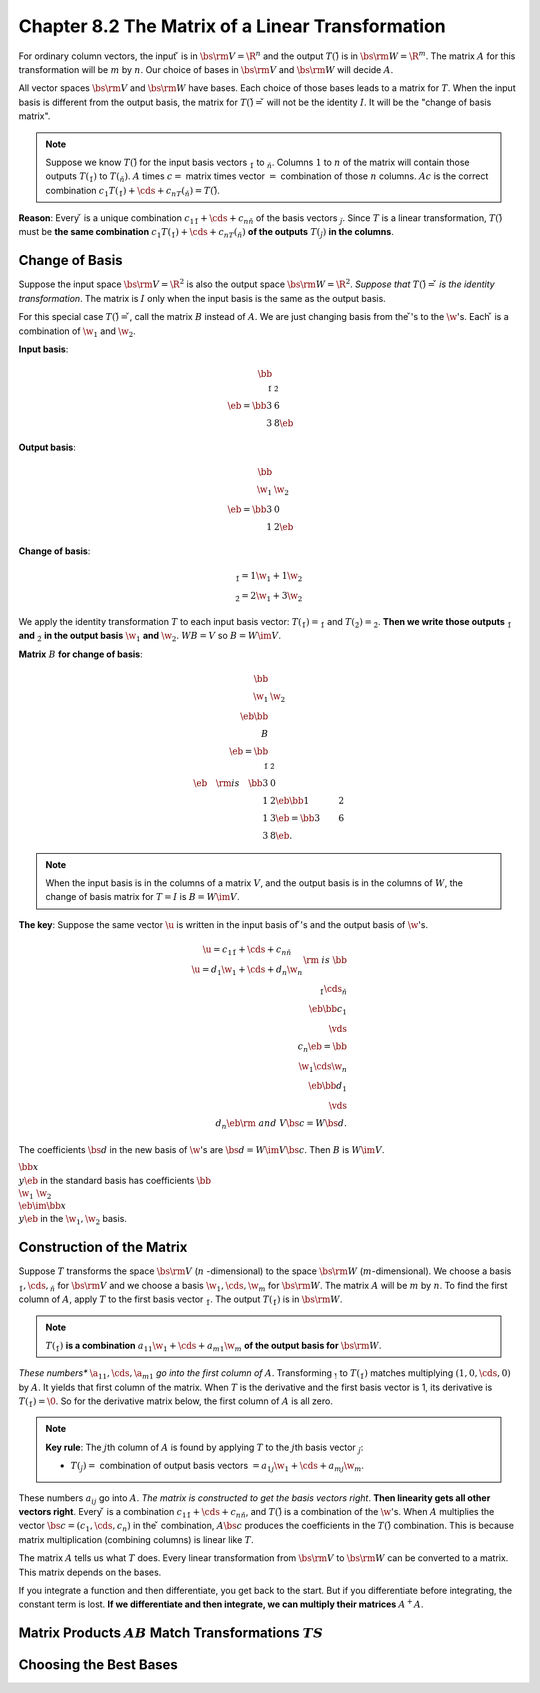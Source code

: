 Chapter 8.2 The Matrix of a Linear Transformation
=================================================

For ordinary column vectors, the input :math:`\v` is in :math:`\bs{\rm{V}}=\R^n` and 
the output :math:`T(\v)` is in :math:`\bs{\rm{W}}=\R^m`.
The matrix :math:`A` for this transformation will be :math:`m` by :math:`n`.
Our choice of bases in :math:`\bs{\rm{V}}` and :math:`\bs{\rm{W}}` will decide :math:`A`.

All vector spaces :math:`\bs{\rm{V}}` and :math:`\bs{\rm{W}}` have bases.
Each choice of those bases leads to a matrix for :math:`T`.
When the input basis is different from the output basis, the matrix for 
:math:`T(\v)=\v` will not be the identity :math:`I`.
It will be the "change of basis matrix".

.. note::

    Suppose we know :math:`T(\v)` for the input basis vectors :math:`\v_1` to :math:`\v_n`.
    Columns :math:`1` to :math:`n` of the matrix will contain those outputs :math:`T(\v_1)` to :math:`T(\v_n)`.
    :math:`A` times :math:`c =` matrix times vector :math:`=` combination of those :math:`n` columns.
    :math:`Ac` is the correct combination :math:`c_1T(\v_1)+\cds+c_nT(\v_n)=T(\v)`.

**Reason**: Every :math:`\v` is a unique combination :math:`c_1\v_1+\cds+c_n\v_n` of the basis vectors :math:`\v_j`.
Since :math:`T` is a linear transformation, :math:`T(\v)` must be 
**the same combination** :math:`c_1T(\v_1)+\cds+c_nT(\v_n)` **of the outputs** 
:math:`T(\v_j)` **in the columns**.

Change of Basis
---------------

Suppose the input space :math:`\bs{\rm{V}}=\R^2` is also the output space :math:`\bs{\rm{W}}=\R^2`.
*Suppose that* :math:`T(\v)=\v` *is the identity transformation*.
The matrix is :math:`I` only when the input basis is the same as the output basis.

For this special case :math:`T(\v)=\v`, call the matrix :math:`B` instead of :math:`A`.
We are just changing basis from the :math:`\v`'s to the :math:`\w`'s.
Each :math:`\v` is a combination of :math:`\w_1` and :math:`\w_2`.

**Input basis**:

.. math::

    \bb \\\ \v_1&\v_2 \\\ \eb=\bb 3&6\\3&8 \eb

**Output basis**:

.. math::

    \bb \\\ \w_1&\w_2 \\\ \eb=\bb 3&0\\1&2 \eb

**Change of basis**:

.. math::

    \begin{matrix} \v_1=1\w_1+1\w_2\\ \v_2=2\w_1+3\w_2\end{matrix}

We apply the identity transformation :math:`T` to each input basis vector: :math:`T(\v_1)=\v_1` and :math:`T(\v_2)=\v_2`.
**Then we write those outputs** :math:`\v_1` **and** :math:`\v_2` 
**in the output basis** :math:`\w_1` **and** :math:`\w_2`.
:math:`WB=V` so :math:`B=W\im V`.

**Matrix** :math:`B` **for change of basis**:

.. math::

    \bb \\\ \w_1&\w_2 \\\ \eb\bb \\\ B \\\ \eb=\bb \\\ \v_1&\v_2 \\\ \eb\quad
    \rm{is}\quad\bb 3&0\\1&2 \eb\bb 1&2\\1&3 \eb=\bb 3&6\\3&8 \eb.

.. note::

    When the input basis is in the columns of a matrix :math:`V`, and the output 
    basis is in the columns of :math:`W`, the change of basis matrix for 
    :math:`T=I` is :math:`B=W\im V`.

**The key**: Suppose the same vector :math:`\u` is written in the input basis of 
:math:`\v`'s and the output basis of :math:`\w`'s.

.. math::

    \begin{matrix}\u=c_1\v_1+\cds+c_n\v_n\\\u=d_1\w_1+\cds+d_n\w_n\end{matrix}
    \rm{\ is\ }\bb \\\ \v_1\cds\v_n \\\ \eb\bb c_1\\\vds\\c_n \eb=
    \bb \\\ \w_1\cds\w_n \\\ \eb\bb d_1\\\vds\\d_n \eb\rm{\ and\ }
    V\bs{c}=W\bs{d}.

The coefficients :math:`\bs{d}` in the new basis of :math:`\w`'s are :math:`\bs{d}=W\im V\bs{c}`.
Then :math:`B` is :math:`W\im V`.

:math:`\bb x\\y \eb` in the standard basis has coefficients 
:math:`\bb \\\ \w_1&\w_2\\\ \eb\im\bb x\\y \eb` in the :math:`\w_1,\w_2` basis.

Construction of the Matrix
--------------------------

Suppose :math:`T` transforms the space :math:`\bs{\rm{V}}` (:math:`n`
-dimensional) to the space :math:`\bs{\rm{W}}` (:math:`m`-dimensional).
We choose a basis :math:`\v_1,\cds,\v_n` for :math:`\bs{\rm{V}}` and we choose a 
basis :math:`\w_1,\cds,\w_m` for :math:`\bs{\rm{W}}`.
The matrix :math:`A` will be :math:`m` by :math:`n`.
To find the first column of :math:`A`, apply :math:`T` to the first basis vector :math:`\v_1`.
The output :math:`T(\v_1)` is in :math:`\bs{\rm{W}}`.

.. note::

    :math:`T(\v_1)` **is a combination** :math:`a_{11}\w_1+\cds+a_{m1}\w_m` 
    **of the output basis for** :math:`\bs{\rm{W}}`.

*These numbers** :math:`\a_{11},\cds,\a_{m1}` *go into the first column of* :math:`A`.
Transforming :math:`\v_!` to :math:`T(\v_1)` matches multiplying :math:`(1,0,\cds,0)` by :math:`A`.
It yields that first column of the matrix.
When :math:`T` is the derivative and the first basis vector is 1, its derivative is :math:`T(\v_1)=\0`.
So for the derivative matrix below, the first column of :math:`A` is all zero.

.. note::

    **Key rule**: The :math:`j`\ th column of :math:`A` is found by applying 
    :math:`T` to the :math:`j`\ th basis vector :math:`\v_j`:

    * :math:`T(\v_j)=` combination of output basis vectors :math:`=a_{1j}\w_1+\cds+a_{mj}\w_m`.

These numbers :math:`a_{ij}` go into :math:`A`.
*The matrix is constructed to get the basis vectors right*.
**Then linearity gets all other vectors right**.
Every :math:`\v` is a combination :math:`c_1\v_1+\cds+c_n\v_n`, and :math:`T(\v)` is a combination of the :math:`\w`'s.
When :math:`A` multiplies the vector :math:`\bs{c}=(c_1,\cds,c_n)` in the 
:math:`\v` combination, :math:`A\bs{c}` produces the coefficients in the 
:math:`T(\v)` combination.
This is because matrix multiplication (combining columns) is linear like :math:`T`.

The matrix :math:`A` tells us what :math:`T` does.
Every linear transformation from :math:`\bs{\rm{V}}` to :math:`\bs{\rm{W}}` can be converted to a matrix.
This matrix depends on the bases.

If you integrate a function and then differentiate, you get back to the start.
But if you differentiate before integrating, the constant term is lost.
**If we differentiate and then integrate, we can multiply their matrices** :math:`A^+A`.

Matrix Products :math:`AB` Match Transformations :math:`TS`
-----------------------------------------------------------









Choosing the Best Bases
-----------------------